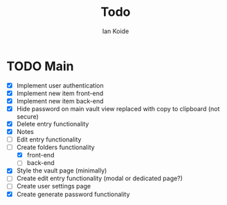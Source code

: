 #+TITLE: Todo
#+AUTHOR: Ian Koide

* TODO Main
- [X] Implement user authentication
- [X] Implement new item front-end
- [X] Implement new item back-end
- [X] Hide password on main vault view replaced with copy to clipboard (not secure)
- [X] Delete entry functionality
- [X] Notes
- [ ] Edit entry functionality
- [-] Create folders functionality
  - [X] front-end
  - [ ] back-end
- [X] Style the vault page (minimally)
- [ ] Create edit entry functionality (modal or dedicated page?)
- [ ] Create user settings page
- [X] Create generate password functionality
